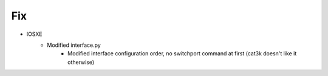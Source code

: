 --------------------------------------------------------------------------------
                                      Fix
--------------------------------------------------------------------------------

* IOSXE
    * Modified interface.py
        * Modified interface configuration order, no switchport command at first (cat3k doesn't like it otherwise)
